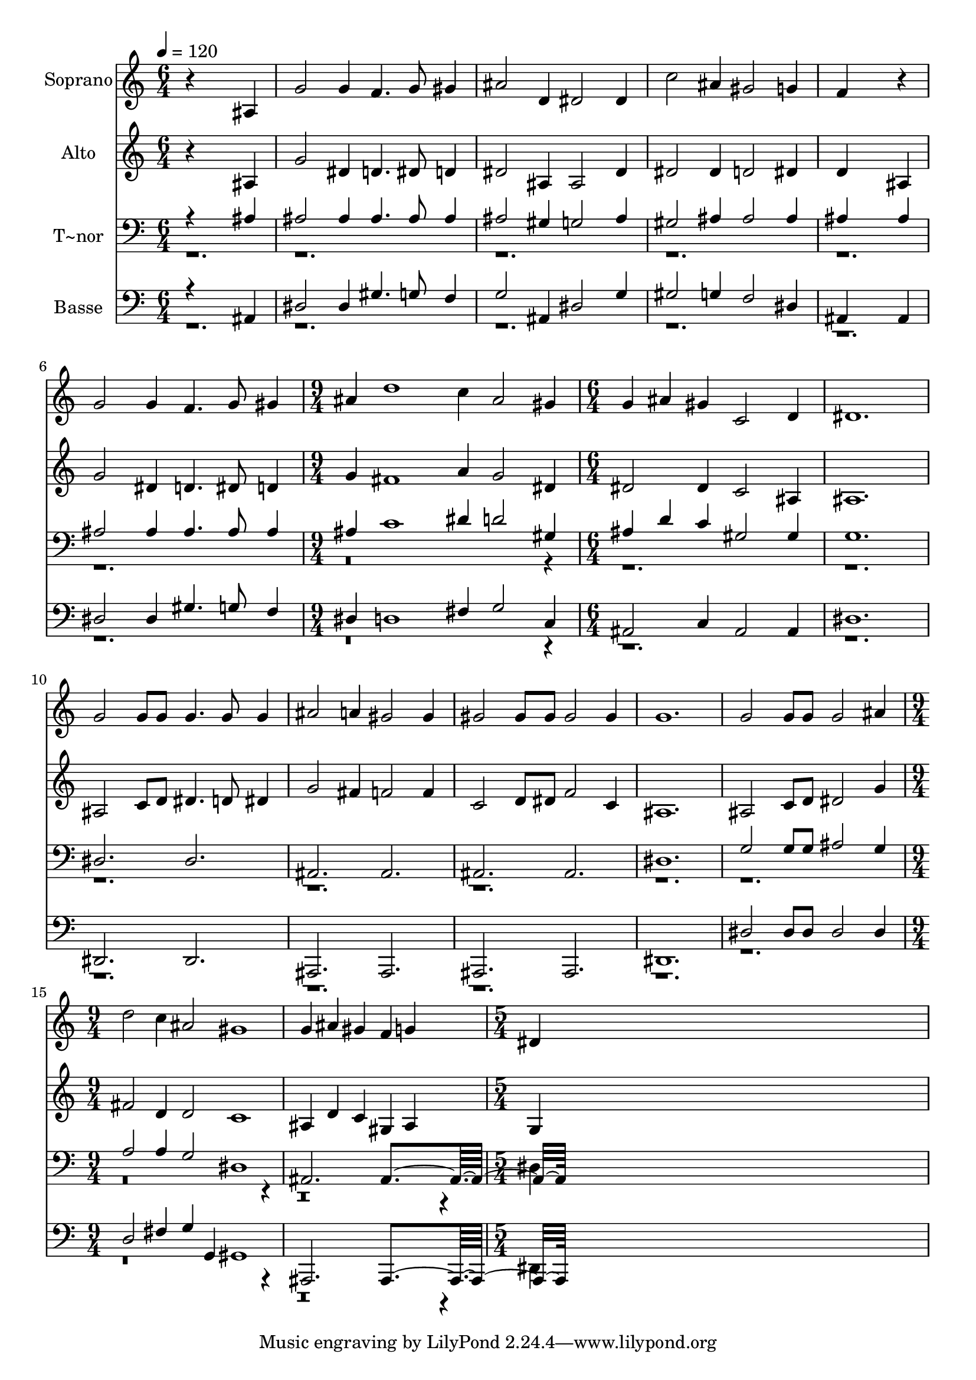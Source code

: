 % Lily was here -- automatically converted by c:/Program Files (x86)/LilyPond/usr/bin/midi2ly.py from output/591.mid
\version "2.14.0"

\layout {
  \context {
    \Voice
    \remove "Note_heads_engraver"
    \consists "Completion_heads_engraver"
    \remove "Rest_engraver"
    \consists "Completion_rest_engraver"
  }
}

trackAchannelA = {
  
  \time 6/4 
  
  \tempo 4 = 120 
  \skip 1*9 
  \time 9/4 
  \skip 4*9 
  | % 8
  
  \time 6/4 
  \skip 2*21 
  \time 9/4 
  \skip 2*9 
  \time 5/4 
  
}

trackA = <<
  \context Voice = voiceA \trackAchannelA
>>


trackBchannelA = {
  
  \set Staff.instrumentName = "Soprano"
  
  \time 6/4 
  
  \tempo 4 = 120 
  \skip 1*9 
  \time 9/4 
  \skip 4*9 
  | % 8
  
  \time 6/4 
  \skip 2*21 
  \time 9/4 
  \skip 2*9 
  \time 5/4 
  
}

trackBchannelB = \relative c {
  r4*5 
  | % 2
  ais'4 g'2 g4 f4. g8 gis4 ais2 d,4 
  | % 4
  dis2 dis4 c'2 
  | % 5
  ais4 gis2 g4 f4*5 r4 
  | % 7
  g2 g4 f4. g8 
  | % 8
  gis4 ais d1 c4 ais2 gis4 
  | % 10
  g ais gis c,2 
  | % 11
  d4 dis1. g2 g8 g 
  | % 13
  g4. g8 g4 ais2 
  | % 14
  a4 gis2 gis4 gis2 gis8 gis gis2 gis4 
  | % 16
  g1. g2 g8 g g2 ais4 d2 c4 
  | % 19
  ais2 gis1 g4 ais gis f 
  | % 21
  g4*5 
  | % 22
  dis 
  | % 23
  
}

trackB = <<
  \context Voice = voiceA \trackBchannelA
  \context Voice = voiceB \trackBchannelB
>>


trackCchannelA = {
  
  \set Staff.instrumentName = "Alto"
  
  \time 6/4 
  
  \tempo 4 = 120 
  \skip 1*9 
  \time 9/4 
  \skip 4*9 
  | % 8
  
  \time 6/4 
  \skip 2*21 
  \time 9/4 
  \skip 2*9 
  \time 5/4 
  
}

trackCchannelB = \relative c {
  r4*5 
  | % 2
  ais'4 g'2 dis4 d4. dis8 d4 dis2 ais4 
  | % 4
  ais2 dis4 dis2 
  | % 5
  dis4 d2 dis4 d4*5 ais4 
  | % 7
  g'2 dis4 d4. dis8 
  | % 8
  d4 g fis1 a4 g2 dis4 
  | % 10
  dis2 dis4 c2 
  | % 11
  ais4 ais1. ais2 c8 d 
  | % 13
  dis4. d8 dis4 g2 
  | % 14
  fis4 f2 f4 c2 d8 dis f2 c4 
  | % 16
  ais1. ais2 c8 d dis2 g4 fis2 d4 
  | % 19
  d2 c1 ais4 d c gis 
  | % 21
  ais4*5 
  | % 22
  g 
  | % 23
  
}

trackC = <<
  \context Voice = voiceA \trackCchannelA
  \context Voice = voiceB \trackCchannelB
>>


trackDchannelA = {
  
  \set Staff.instrumentName = "T~nor"
  
  \time 6/4 
  
  \tempo 4 = 120 
  \skip 1*9 
  \time 9/4 
  \skip 4*9 
  | % 8
  
  \time 6/4 
  \skip 2*21 
  \time 9/4 
  \skip 2*9 
  \time 5/4 
  
}

trackDchannelB = \relative c {
  \voiceOne
  r4*5 
  | % 2
  ais'4 ais2 ais4 ais4. ais8 ais4 ais2 gis4 
  | % 4
  g2 ais4 gis2 
  | % 5
  ais4 ais2 ais4 ais4*5 ais4 
  | % 7
  ais2 ais4 ais4. ais8 
  | % 8
  ais4 ais c1 dis4 d2 gis,4 
  | % 10
  ais d c gis2 
  | % 11
  gis4 g1. dis2. 
  | % 13
  dis ais ais ais ais 
  | % 16
  dis1. g2 g8 g ais2 g4 a2 a4 
  | % 19
  g2 dis1 ais2. ais4*7 
}

trackDchannelBvoiceB = \relative c {
  \voiceTwo
  r4*105 dis4*5 
  | % 23
  
}

trackD = <<

  \clef bass
  
  \context Voice = voiceA \trackDchannelA
  \context Voice = voiceB \trackDchannelB
  \context Voice = voiceC \trackDchannelBvoiceB
>>


trackEchannelA = {
  
  \set Staff.instrumentName = "Basse"
  
  \time 6/4 
  
  \tempo 4 = 120 
  \skip 1*9 
  \time 9/4 
  \skip 4*9 
  | % 8
  
  \time 6/4 
  \skip 2*21 
  \time 9/4 
  \skip 2*9 
  \time 5/4 
  
}

trackEchannelB = \relative c {
  \voiceOne
  r4*5 
  | % 2
  ais4 dis2 dis4 gis4. g8 f4 g2 ais,4 
  | % 4
  dis2 g4 gis2 
  | % 5
  g4 f2 dis4 ais4*5 ais4 
  | % 7
  dis2 dis4 gis4. g8 
  | % 8
  f4 dis d1 fis4 g2 c,4 
  | % 10
  ais2 c4 ais2 
  | % 11
  ais4 dis1. dis,2. 
  | % 13
  dis ais ais ais ais 
  | % 16
  dis1. dis'2 dis8 dis dis2 dis4 d2 fis4 
  | % 19
  g g, gis1 ais,2. ais4*7 
}

trackEchannelBvoiceB = \relative c {
  \voiceTwo
  r4*105 dis,4*5 
  | % 23
  
}

trackE = <<

  \clef bass
  
  \context Voice = voiceA \trackEchannelA
  \context Voice = voiceB \trackEchannelB
  \context Voice = voiceC \trackEchannelBvoiceB
>>


\score {
  <<
    \context Staff=trackB \trackA
    \context Staff=trackB \trackB
    \context Staff=trackC \trackA
    \context Staff=trackC \trackC
    \context Staff=trackD \trackA
    \context Staff=trackD \trackD
    \context Staff=trackE \trackA
    \context Staff=trackE \trackE
  >>
  \layout {}
  \midi {}
}
